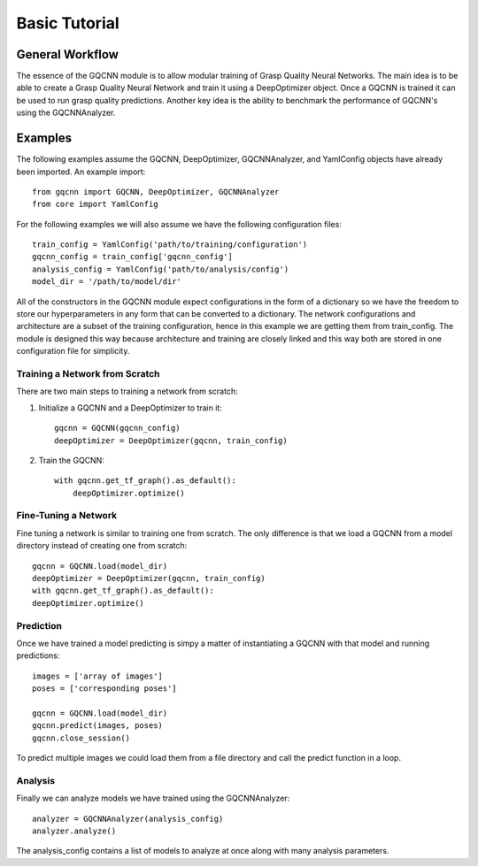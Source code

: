 Basic Tutorial
~~~~~~~~~~~~~~

General Workflow
""""""""""""""""
The essence of the GQCNN module is to allow modular training of Grasp Quality
Neural Networks. The main idea is to be able to create a Grasp Quality Neural Network
and train it using a DeepOptimizer object. Once a GQCNN is trained it can be used to run grasp quality predictions.
Another key idea is the ability to benchmark the performance of GQCNN's using the GQCNNAnalyzer.  

Examples
""""""""
The following examples assume the GQCNN, DeepOptimizer, GQCNNAnalyzer, and YamlConfig objects have already been imported. An example import::

	from gqcnn import GQCNN, DeepOptimizer, GQCNNAnalyzer
	from core import YamlConfig

For the following examples we will also assume we have the following configuration files::
	
	train_config = YamlConfig('path/to/training/configuration')
	gqcnn_config = train_config['gqcnn_config']
	analysis_config = YamlConfig('path/to/analysis/config')
	model_dir = '/path/to/model/dir'

All of the constructors in the GQCNN module expect configurations in the form of a dictionary so we have the freedom
to store our hyperparameters in any form that can be converted to a dictionary. The network configurations and architecture are a subset of the training configuration, hence in this example we are getting them from train_config. The
module is designed this way because architecture and training are closely linked and this way both are stored in one configuration file for simplicity.

Training a Network from Scratch
+++++++++++++++++++++++++++++++
There are two main steps to training a network from scratch:

1) Initialize a GQCNN and a DeepOptimizer to train it::

	gqcnn = GQCNN(gqcnn_config)
	deepOptimizer = DeepOptimizer(gqcnn, train_config)

2) Train the GQCNN::
	
	with gqcnn.get_tf_graph().as_default():
	    deepOptimizer.optimize()

Fine-Tuning a Network
+++++++++++++++++++++
Fine tuning a network is similar to training one from scratch. The only difference is that we load a GQCNN from a model directory instead of creating one from scratch::

	gqcnn = GQCNN.load(model_dir)
	deepOptimizer = DeepOptimizer(gqcnn, train_config)
	with gqcnn.get_tf_graph().as_default():
    	deepOptimizer.optimize()

Prediction
++++++++++
Once we have trained a model predicting is simpy a matter of instantiating a GQCNN with that model and running predictions::
	
	images = ['array of images']
	poses = ['corresponding poses']

	gqcnn = GQCNN.load(model_dir)
	gqcnn.predict(images, poses)
	gqcnn.close_session()

To predict multiple images we could load them from a file directory and call
the predict function in a loop.

Analysis
++++++++
Finally we can analyze models we have trained using the GQCNNAnalyzer::

	analyzer = GQCNNAnalyzer(analysis_config)
	analyzer.analyze()

The analysis_config contains a list of models to analyze at once along with many analysis parameters.

